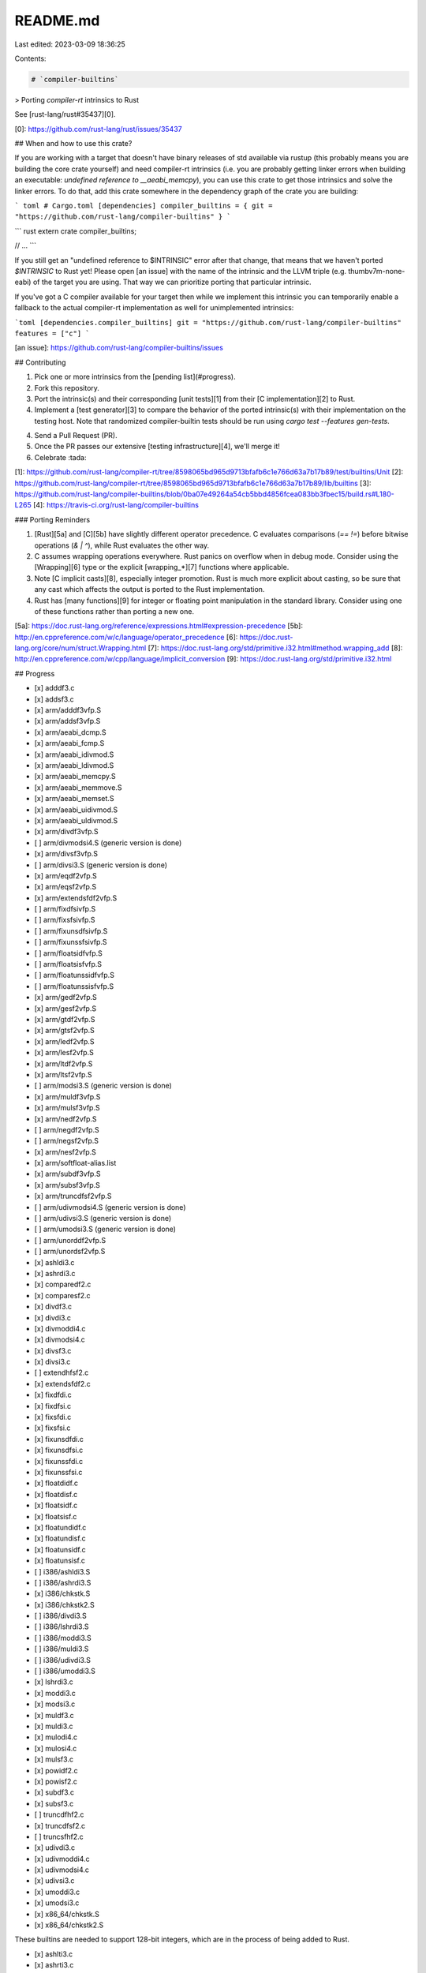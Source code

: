 README.md
=========

Last edited: 2023-03-09 18:36:25

Contents:

.. code-block:: md

    # `compiler-builtins`

> Porting `compiler-rt` intrinsics to Rust

See [rust-lang/rust#35437][0].

[0]: https://github.com/rust-lang/rust/issues/35437

## When and how to use this crate?

If you are working with a target that doesn't have binary releases of std
available via rustup (this probably means you are building the core crate
yourself) and need compiler-rt intrinsics (i.e. you are probably getting linker
errors when building an executable: `undefined reference to __aeabi_memcpy`),
you can use this crate to get those intrinsics and solve the linker errors. To
do that, add this crate somewhere in the dependency graph of the crate you are
building:

``` toml
# Cargo.toml
[dependencies]
compiler_builtins = { git = "https://github.com/rust-lang/compiler-builtins" }
```

``` rust
extern crate compiler_builtins;

// ...
```

If you still get an "undefined reference to $INTRINSIC" error after that change,
that means that we haven't ported `$INTRINSIC` to Rust yet! Please open [an
issue] with the name of the intrinsic and the LLVM triple (e.g.
thumbv7m-none-eabi) of the target you are using. That way we can prioritize
porting that particular intrinsic.

If you've got a C compiler available for your target then while we implement
this intrinsic you can temporarily enable a fallback to the actual compiler-rt
implementation as well for unimplemented intrinsics:

```toml
[dependencies.compiler_builtins]
git = "https://github.com/rust-lang/compiler-builtins"
features = ["c"]
```

[an issue]: https://github.com/rust-lang/compiler-builtins/issues

## Contributing

1. Pick one or more intrinsics from the [pending list](#progress).
2. Fork this repository.
3. Port the intrinsic(s) and their corresponding [unit tests][1] from their
   [C implementation][2] to Rust.
4. Implement a [test generator][3] to compare the behavior of the ported intrinsic(s)
   with their implementation on the testing host. Note that randomized compiler-builtin tests
   should be run using `cargo test --features gen-tests`.
4. Send a Pull Request (PR).
5. Once the PR passes our extensive [testing infrastructure][4], we'll merge it!
6. Celebrate :tada:

[1]: https://github.com/rust-lang/compiler-rt/tree/8598065bd965d9713bfafb6c1e766d63a7b17b89/test/builtins/Unit
[2]: https://github.com/rust-lang/compiler-rt/tree/8598065bd965d9713bfafb6c1e766d63a7b17b89/lib/builtins
[3]: https://github.com/rust-lang/compiler-builtins/blob/0ba07e49264a54cb5bbd4856fcea083bb3fbec15/build.rs#L180-L265
[4]: https://travis-ci.org/rust-lang/compiler-builtins

### Porting Reminders

1. [Rust][5a] and [C][5b] have slightly different operator precedence. C evaluates comparisons (`== !=`) before bitwise operations (`& | ^`), while Rust evaluates the other way.
2. C assumes wrapping operations everywhere. Rust panics on overflow when in debug mode. Consider using the [Wrapping][6] type or the explicit [wrapping_*][7] functions where applicable.
3. Note [C implicit casts][8], especially integer promotion. Rust is much more explicit about casting, so be sure that any cast which affects the output is ported to the Rust implementation.
4. Rust has [many functions][9] for integer or floating point manipulation in the standard library. Consider using one of these functions rather than porting a new one.

[5a]: https://doc.rust-lang.org/reference/expressions.html#expression-precedence
[5b]: http://en.cppreference.com/w/c/language/operator_precedence
[6]: https://doc.rust-lang.org/core/num/struct.Wrapping.html
[7]: https://doc.rust-lang.org/std/primitive.i32.html#method.wrapping_add
[8]: http://en.cppreference.com/w/cpp/language/implicit_conversion
[9]: https://doc.rust-lang.org/std/primitive.i32.html

## Progress

- [x] adddf3.c
- [x] addsf3.c
- [x] arm/adddf3vfp.S
- [x] arm/addsf3vfp.S
- [x] arm/aeabi_dcmp.S
- [x] arm/aeabi_fcmp.S
- [x] arm/aeabi_idivmod.S
- [x] arm/aeabi_ldivmod.S
- [x] arm/aeabi_memcpy.S
- [x] arm/aeabi_memmove.S
- [x] arm/aeabi_memset.S
- [x] arm/aeabi_uidivmod.S
- [x] arm/aeabi_uldivmod.S
- [x] arm/divdf3vfp.S
- [ ] arm/divmodsi4.S (generic version is done)
- [x] arm/divsf3vfp.S
- [ ] arm/divsi3.S (generic version is done)
- [x] arm/eqdf2vfp.S
- [x] arm/eqsf2vfp.S
- [x] arm/extendsfdf2vfp.S
- [ ] arm/fixdfsivfp.S
- [ ] arm/fixsfsivfp.S
- [ ] arm/fixunsdfsivfp.S
- [ ] arm/fixunssfsivfp.S
- [ ] arm/floatsidfvfp.S
- [ ] arm/floatsisfvfp.S
- [ ] arm/floatunssidfvfp.S
- [ ] arm/floatunssisfvfp.S
- [x] arm/gedf2vfp.S
- [x] arm/gesf2vfp.S
- [x] arm/gtdf2vfp.S
- [x] arm/gtsf2vfp.S
- [x] arm/ledf2vfp.S
- [x] arm/lesf2vfp.S
- [x] arm/ltdf2vfp.S
- [x] arm/ltsf2vfp.S
- [ ] arm/modsi3.S (generic version is done)
- [x] arm/muldf3vfp.S
- [x] arm/mulsf3vfp.S
- [x] arm/nedf2vfp.S
- [ ] arm/negdf2vfp.S
- [ ] arm/negsf2vfp.S
- [x] arm/nesf2vfp.S
- [x] arm/softfloat-alias.list
- [x] arm/subdf3vfp.S
- [x] arm/subsf3vfp.S
- [x] arm/truncdfsf2vfp.S
- [ ] arm/udivmodsi4.S (generic version is done)
- [ ] arm/udivsi3.S (generic version is done)
- [ ] arm/umodsi3.S (generic version is done)
- [ ] arm/unorddf2vfp.S
- [ ] arm/unordsf2vfp.S
- [x] ashldi3.c
- [x] ashrdi3.c
- [x] comparedf2.c
- [x] comparesf2.c
- [x] divdf3.c
- [x] divdi3.c
- [x] divmoddi4.c
- [x] divmodsi4.c
- [x] divsf3.c
- [x] divsi3.c
- [ ] extendhfsf2.c
- [x] extendsfdf2.c
- [x] fixdfdi.c
- [x] fixdfsi.c
- [x] fixsfdi.c
- [x] fixsfsi.c
- [x] fixunsdfdi.c
- [x] fixunsdfsi.c
- [x] fixunssfdi.c
- [x] fixunssfsi.c
- [x] floatdidf.c
- [x] floatdisf.c
- [x] floatsidf.c
- [x] floatsisf.c
- [x] floatundidf.c
- [x] floatundisf.c
- [x] floatunsidf.c
- [x] floatunsisf.c
- [ ] i386/ashldi3.S
- [ ] i386/ashrdi3.S
- [x] i386/chkstk.S
- [x] i386/chkstk2.S
- [ ] i386/divdi3.S
- [ ] i386/lshrdi3.S
- [ ] i386/moddi3.S
- [ ] i386/muldi3.S
- [ ] i386/udivdi3.S
- [ ] i386/umoddi3.S
- [x] lshrdi3.c
- [x] moddi3.c
- [x] modsi3.c
- [x] muldf3.c
- [x] muldi3.c
- [x] mulodi4.c
- [x] mulosi4.c
- [x] mulsf3.c
- [x] powidf2.c
- [x] powisf2.c
- [x] subdf3.c
- [x] subsf3.c
- [ ] truncdfhf2.c
- [x] truncdfsf2.c
- [ ] truncsfhf2.c
- [x] udivdi3.c
- [x] udivmoddi4.c
- [x] udivmodsi4.c
- [x] udivsi3.c
- [x] umoddi3.c
- [x] umodsi3.c
- [x] x86_64/chkstk.S
- [x] x86_64/chkstk2.S

These builtins are needed to support 128-bit integers, which are in the process of being added to Rust.

- [x] ashlti3.c
- [x] ashrti3.c
- [x] divti3.c
- [x] fixdfti.c
- [x] fixsfti.c
- [x] fixunsdfti.c
- [x] fixunssfti.c
- [x] floattidf.c
- [x] floattisf.c
- [x] floatuntidf.c
- [x] floatuntisf.c
- [x] lshrti3.c
- [x] modti3.c
- [x] muloti4.c
- [x] multi3.c
- [x] udivmodti4.c
- [x] udivti3.c
- [x] umodti3.c

## Unimplemented functions

These builtins involve floating-point types ("`f128`", "`f80`" and complex numbers) that are not supported by Rust.

- ~~addtf3.c~~
- ~~comparetf2.c~~
- ~~divdc3.c~~
- ~~divsc3.c~~
- ~~divtc3.c~~
- ~~divtf3.c~~
- ~~divxc3.c~~
- ~~extenddftf2.c~~
- ~~extendsftf2.c~~
- ~~fixtfdi.c~~
- ~~fixtfsi.c~~
- ~~fixtfti.c~~
- ~~fixunstfdi.c~~
- ~~fixunstfsi.c~~
- ~~fixunstfti.c~~
- ~~fixunsxfdi.c~~
- ~~fixunsxfsi.c~~
- ~~fixunsxfti.c~~
- ~~fixxfdi.c~~
- ~~fixxfti.c~~
- ~~floatditf.c~~
- ~~floatdixf.c~~
- ~~floatsitf.c~~
- ~~floattixf.c~~
- ~~floatunditf.c~~
- ~~floatundixf.c~~
- ~~floatunsitf.c~~
- ~~floatuntixf.c~~
- ~~i386/floatdixf.S~~
- ~~i386/floatundixf.S~~
- ~~muldc3.c~~
- ~~mulsc3.c~~
- ~~multc3.c~~
- ~~multf3.c~~
- ~~mulxc3.c~~
- ~~powitf2.c~~
- ~~powixf2.c~~
- ~~ppc/divtc3.c~~
- ~~ppc/fixtfdi.c~~
- ~~ppc/fixunstfdi.c~~
- ~~ppc/floatditf.c~~
- ~~ppc/floatunditf.c~~
- ~~ppc/gcc_qadd.c~~
- ~~ppc/gcc_qdiv.c~~
- ~~ppc/gcc_qmul.c~~
- ~~ppc/gcc_qsub.c~~
- ~~ppc/multc3.c~~
- ~~subtf3.c~~
- ~~trunctfdf2.c~~
- ~~trunctfsf2.c~~
- ~~x86_64/floatdixf.c~~
- ~~x86_64/floatundixf.S~~

These builtins are never called by LLVM.

- ~~absvdi2.c~~
- ~~absvsi2.c~~
- ~~absvti2.c~~
- ~~addvdi3.c~~
- ~~addvsi3.c~~
- ~~addvti3.c~~
- ~~arm/aeabi_cdcmp.S~~
- ~~arm/aeabi_cdcmpeq_check_nan.c~~
- ~~arm/aeabi_cfcmp.S~~
- ~~arm/aeabi_cfcmpeq_check_nan.c~~
- ~~arm/aeabi_div0.c~~
- ~~arm/aeabi_drsub.c~~
- ~~arm/aeabi_frsub.c~~
- ~~arm/aeabi_memcmp.S~~
- ~~arm/bswapdi2.S~~
- ~~arm/bswapsi2.S~~
- ~~arm/clzdi2.S~~
- ~~arm/clzsi2.S~~
- ~~arm/comparesf2.S~~
- ~~arm/restore_vfp_d8_d15_regs.S~~
- ~~arm/save_vfp_d8_d15_regs.S~~
- ~~arm/switch16.S~~
- ~~arm/switch32.S~~
- ~~arm/switch8.S~~
- ~~arm/switchu8.S~~
- ~~clzdi2.c~~
- ~~clzsi2.c~~
- ~~clzti2.c~~
- ~~cmpdi2.c~~
- ~~cmpti2.c~~
- ~~ctzdi2.c~~
- ~~ctzsi2.c~~
- ~~ctzti2.c~~
- ~~ffsdi2.c~~ - this is [called by gcc][jemalloc-fail] though!
- ~~ffsti2.c~~
- ~~mulvdi3.c~~
- ~~mulvsi3.c~~
- ~~mulvti3.c~~
- ~~negdf2.c~~
- ~~negdi2.c~~
- ~~negsf2.c~~
- ~~negti2.c~~
- ~~negvdi2.c~~
- ~~negvsi2.c~~
- ~~negvti2.c~~
- ~~paritydi2.c~~
- ~~paritysi2.c~~
- ~~parityti2.c~~
- ~~popcountdi2.c~~
- ~~popcountsi2.c~~
- ~~popcountti2.c~~
- ~~ppc/restFP.S~~
- ~~ppc/saveFP.S~~
- ~~subvdi3.c~~
- ~~subvsi3.c~~
- ~~subvti3.c~~
- ~~ucmpdi2.c~~
- ~~ucmpti2.c~~
- ~~udivmodti4.c~~

[jemalloc-fail]: https://travis-ci.org/rust-lang/rust/jobs/249772758

Rust only exposes atomic types on platforms that support them, and therefore does not need to fall back to software implementations.

- ~~arm/sync_fetch_and_add_4.S~~
- ~~arm/sync_fetch_and_add_8.S~~
- ~~arm/sync_fetch_and_and_4.S~~
- ~~arm/sync_fetch_and_and_8.S~~
- ~~arm/sync_fetch_and_max_4.S~~
- ~~arm/sync_fetch_and_max_8.S~~
- ~~arm/sync_fetch_and_min_4.S~~
- ~~arm/sync_fetch_and_min_8.S~~
- ~~arm/sync_fetch_and_nand_4.S~~
- ~~arm/sync_fetch_and_nand_8.S~~
- ~~arm/sync_fetch_and_or_4.S~~
- ~~arm/sync_fetch_and_or_8.S~~
- ~~arm/sync_fetch_and_sub_4.S~~
- ~~arm/sync_fetch_and_sub_8.S~~
- ~~arm/sync_fetch_and_umax_4.S~~
- ~~arm/sync_fetch_and_umax_8.S~~
- ~~arm/sync_fetch_and_umin_4.S~~
- ~~arm/sync_fetch_and_umin_8.S~~
- ~~arm/sync_fetch_and_xor_4.S~~
- ~~arm/sync_fetch_and_xor_8.S~~
- ~~arm/sync_synchronize.S~~
- ~~atomic.c~~
- ~~atomic_flag_clear.c~~
- ~~atomic_flag_clear_explicit.c~~
- ~~atomic_flag_test_and_set.c~~
- ~~atomic_flag_test_and_set_explicit.c~~
- ~~atomic_signal_fence.c~~
- ~~atomic_thread_fence.c~~

Miscellaneous functionality that is not used by Rust.

- ~~apple_versioning.c~~
- ~~clear_cache.c~~
- ~~emutls.c~~
- ~~enable_execute_stack.c~~
- ~~eprintf.c~~
- ~~gcc_personality_v0.c~~
- ~~trampoline_setup.c~~

Floating-point implementations of builtins that are only called from soft-float code. It would be better to simply use the generic soft-float versions in this case.

- ~~i386/floatdidf.S~~
- ~~i386/floatdisf.S~~
- ~~i386/floatundidf.S~~
- ~~i386/floatundisf.S~~
- ~~x86_64/floatundidf.S~~
- ~~x86_64/floatundisf.S~~
- ~~x86_64/floatdidf.c~~
- ~~x86_64/floatdisf.c~~

## License

The compiler-builtins crate is dual licensed under both the University of
Illinois "BSD-Like" license and the MIT license.  As a user of this code you may
choose to use it under either license.  As a contributor, you agree to allow
your code to be used under both.

Full text of the relevant licenses is in LICENSE.TXT.


